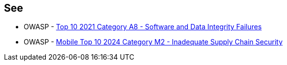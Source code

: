 == See

* OWASP - https://owasp.org/Top10/A08_2021-Software_and_Data_Integrity_Failures/[Top 10 2021 Category A8 - Software and Data Integrity Failures]
* OWASP - https://owasp.org/www-project-mobile-top-10/2023-risks/m2-inadequate-supply-chain-security[Mobile Top 10 2024 Category M2 - Inadequate Supply Chain Security]
